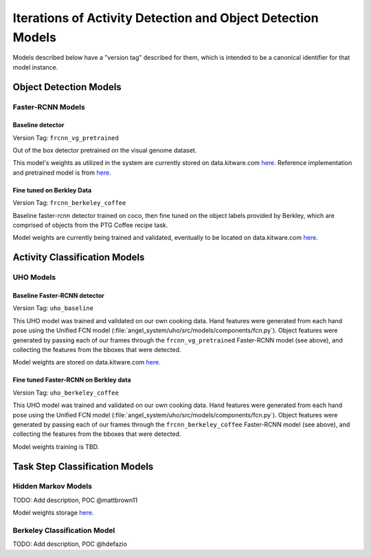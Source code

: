 ============================================================
Iterations of Activity Detection and Object Detection Models
============================================================
Models described below have a "version tag" described for them, which is
intended to be a canonical identifier for that model instance.

Object Detection Models
=======================


Faster-RCNN Models
------------------

Baseline detector
^^^^^^^^^^^^^^^^^
Version Tag: ``frcnn_vg_pretrained``

Out of the box detector pretrained on the visual genome dataset.

This model's weights as utilized in the system are currently stored on
data.kitware.com `here
<https://data.kitware.com/#collection/62cc5eb8bddec9d0c4fa9ee1/folder/6332f4dd11dab814282085e3>`__.
Reference implementation and pretrained model is from `here
<https://github.com/shilrley6/Faster-R-CNN-with-model-pretrained-on-Visual-Genome>`__.

Fine tuned on Berkley Data
^^^^^^^^^^^^^^^^^^^^^^^^^^
Version Tag: ``frcnn_berkeley_coffee``

Baseline faster-rcnn detector trained on coco, then fine tuned on the object
labels provided by Berkley, which are comprised of objects from the PTG Coffee
recipe task.

Model weights are currently being trained and validated, eventually to be
located on data.kitware.com `here
<https://data.kitware.com/#collection/62cc5eb8bddec9d0c4fa9ee1/folder/64066cd97b0dfcc98f66ad11>`__.


Activity Classification Models
==============================

UHO Models 
----------

Baseline Faster-RCNN detector
^^^^^^^^^^^^^^^^^^^^^^^^^^^^^
Version Tag: ``uho_baseline``

This UHO model was trained and validated on our own cooking data.
Hand features were generated from each hand pose using the Unified FCN model
(:file:`angel_system/uho/src/models/components/fcn.py`).
Object features were generated by passing each of our frames through the
``frcnn_vg_pretrained`` Faster-RCNN model (see above), and collecting the
features from the bboxes that were detected.

Model weights are stored on data.kitware.com `here
<https://data.kitware.com/#collection/62cc5eb8bddec9d0c4fa9ee1/folder/633b091e11dab81428208930>`__.

Fine tuned Faster-RCNN on Berkley data
^^^^^^^^^^^^^^^^^^^^^^^^^^^^^^^^^^^^^^
Version Tag: ``uho_berkeley_coffee``

This UHO model was trained and validated on our own cooking data.
Hand features were generated from each hand pose using the Unified FCN model
(:file:`angel_system/uho/src/models/components/fcn.py`).
Object features were generated by passing each of our frames through the
``frcnn_berkeley_coffee`` Faster-RCNN model (see above), and collecting the
features from the bboxes that were detected.

Model weights training is TBD.


Task Step Classification Models
===============================

Hidden Markov Models
--------------------
TODO: Add description, POC @mattbrown11

Model weights storage `here
<https://data.kitware.com/#collection/62cc5eb8bddec9d0c4fa9ee1/folder/636151b611dab8142820adfc>`__.

Berkeley Classification Model
-----------------------------
TODO: Add description, POC @hdefazio

